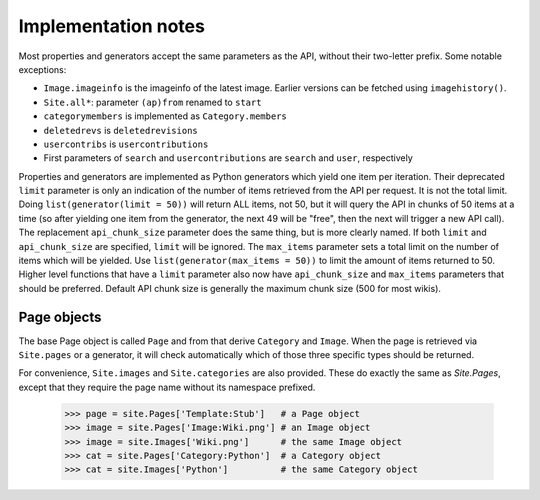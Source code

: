 .. _implementation-notes:

Implementation notes
====================

Most properties and generators accept the same parameters as the API, without their two-letter prefix.
Some notable exceptions:

* ``Image.imageinfo`` is the imageinfo of the latest image. Earlier versions can be fetched using ``imagehistory()``.
* ``Site.all*``: parameter ``(ap)from`` renamed to ``start``
* ``categorymembers`` is implemented as ``Category.members``
* ``deletedrevs`` is ``deletedrevisions``
* ``usercontribs`` is ``usercontributions``
* First parameters of ``search`` and ``usercontributions`` are ``search`` and ``user``, respectively

Properties and generators are implemented as Python generators which yield one item per iteration. Their deprecated ``limit`` parameter is only an indication of the number of items retrieved from the API per request. It is not the total limit. Doing ``list(generator(limit = 50))`` will return ALL items, not 50, but it will query the API in chunks of 50 items at a time (so after yielding one item from the generator, the next 49 will be "free", then the next will trigger a new API call). The replacement ``api_chunk_size`` parameter does the same thing, but is more clearly named. If both ``limit`` and ``api_chunk_size`` are specified, ``limit`` will be ignored. The ``max_items`` parameter sets a total limit on the number of items which will be yielded. Use ``list(generator(max_items = 50))`` to limit the amount of items returned to 50. Higher level functions that have a ``limit`` parameter also now have ``api_chunk_size`` and ``max_items`` parameters that should be preferred. Default API chunk size is generally the maximum chunk size (500 for most wikis).

Page objects
------------

The base Page object is called ``Page``
and from that derive ``Category`` and ``Image``.
When the page is retrieved via ``Site.pages`` or a generator,
it will check automatically which of those three specific types
should be returned.

For convenience, ``Site.images`` and ``Site.categories`` are also provided.
These do exactly the same as `Site.Pages`, except that they require the page name
without its namespace prefixed.

    >>> page = site.Pages['Template:Stub']   # a Page object
    >>> image = site.Pages['Image:Wiki.png'] # an Image object
    >>> image = site.Images['Wiki.png']      # the same Image object
    >>> cat = site.Pages['Category:Python']  # a Category object
    >>> cat = site.Images['Python']          # the same Category object
